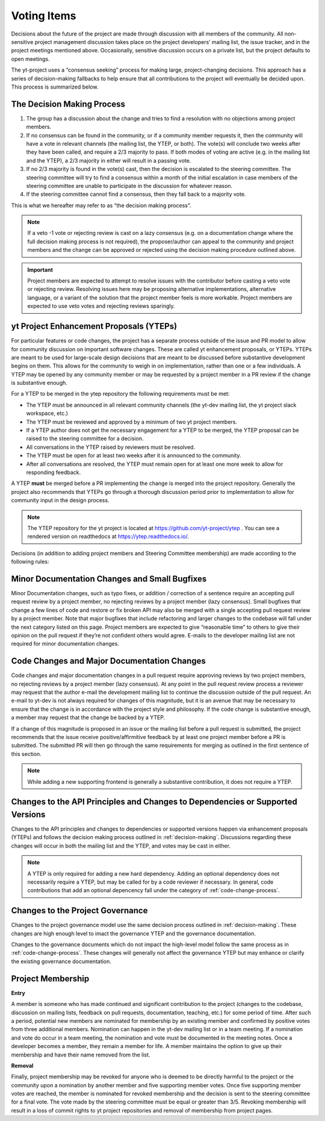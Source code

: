 .. _voting:

############
Voting Items
############

Decisions about the future of the project are made through discussion with all
members of the community. All non-sensitive project management discussion takes
place on the project developers’ mailing list, the issue tracker, and in the
project meetings mentioned above. Occasionally, sensitive discussion occurs on
a private list, but the project defaults to open meetings.

The yt-project uses a “consensus seeking” process for making large,
project-changing decisions. This approach has a series of decision-making
fallbacks to help ensure that all contributions to the project will eventually
be decided upon. This process is summarized below. 

.. _decision-making:

The Decision Making Process
---------------------------

#. The group has a discussion about the change and tries to find a resolution
   with no objections among project members. 

#. If no consensus can be found in the community, or if a community member
   requests it, then the community will have
   a vote in relevant channels (the mailing list, the YTEP, or both). The
   vote(s) will conclude two weeks after they have been called, and require a
   2/3 majority to pass. If both modes of voting are active (e.g. in the
   mailing list and the YTEP), a 2/3 majority in either will result in a
   passing vote. 

#. If no 2/3 majority is found in the vote(s) cast, then the decision is
   escalated to the steering committee. The steering committee will try to find
   a consensus within a month of the initial escalation in case members of 
   the steering committee are
   unable to participate in the discussion for whatever reason. 

#. If the steering committee cannot find a consensus, then they fall back to a
   majority vote. 

This is what we hereafter may refer to as “the decision making process”.

.. note:: 
   If a veto -1 vote or rejecting review is cast on a lazy consensus (e.g. on a
   documentation change where the full decision making process is not required), 
   the proposer/author can appeal to the
   community and project members and the change can be approved or rejected using
   the decision making procedure outlined above.

.. important:: 
   Project members are expected to attempt to resolve issues with
   the contributor before casting a veto vote or rejecting review. 
   Resolving issues here may be
   proposing alternative implementations, alternative language, or a variant of
   the solution that the project member feels is more workable. Project members
   are expected to use veto votes and rejecting reviews sparingly. 

yt Project Enhancement Proposals (YTEPs)
----------------------------------------

For particular features or code changes, the project has a separate process
outside of the issue and PR model to allow for community discussion on
important software changes. These are called yt enhancement proposals, or
YTEPs. YTEPs are meant to be used for large-scale design decisions that are
meant to be discussed before substantive development begins on them. This
allows for the community to weigh in on implementation, rather than one or a
few individuals. A YTEP may be opened by any community member or may be
requested by a project member in a PR review if the change is substantive
enough. 


For a YTEP to be merged in the ytep repository the following requirements
must be met: 

* The YTEP must be announced in all relevant community channels (the yt-dev
  mailing list, the yt project slack workspace, etc.)
  
* The YTEP must be reviewed and approved by a minimum of two yt project members. 

* If a YTEP author does not get the necessary engagement for a YTEP to be
  merged, the YTEP proposal can be raised to the steering committee for a
  decision. 

* All conversations in the YTEP raised by reviewers must be resolved. 

* The YTEP must be open for at least two weeks after it is announced to the
  community. 

* After all conversations are resolved, the YTEP must remain open for at least
  one more week to allow for responding feedback. 


A YTEP **must** be merged before a PR implementing the change is merged into
the project repository. Generally the project also recommends that YTEPs go
through a thorough discussion period prior to implementation to allow for
community input in the design process. 

.. note:: 
   The YTEP repository for the yt project is located at
   https://github.com/yt-project/ytep . You can see a rendered version on
   readthedocs at https://ytep.readthedocs.io/. 

Decisions (in addition to adding project members and Steering Committee
membership) are made according to the following rules:

Minor Documentation Changes and Small Bugfixes
----------------------------------------------

Minor Documentation changes, such as typo fixes, or addition / correction of a
sentence require an accepting pull request review 
by a project member, no rejecting reviews by a project member (lazy consensus). 
Small bugfixes that change a few lines of code and restore or fix broken API
may also be merged with a single accepting pull request review by a project
member. Note that major bugfixes that include refactoring and larger changes to
the codebase will fall under the next category listed on this page. 
Project members are expected to give “reasonable time” 
to others to give their opinion on the pull
request if they’re not confident others would agree. E-mails to the developer
mailing list are not required for minor documentation changes. 

.. _code-change-process:

Code Changes and Major Documentation Changes
--------------------------------------------

Code changes and major documentation changes in a pull request require approving reviews 
by two project members,
no rejecting reviews by a project member (lazy consensus). At any point in
the pull request review process a reviewer may request that the author e-mail
the development mailing list to continue the discussion outside of the pull
request. An e-mail to yt-dev is not always required for changes of this
magnitude, but it is an avenue that may be necessary to ensure that the change
is in accordance with the project style and philosophy. If the code change is
substantive enough, a member may request that the change be backed by a YTEP.  

If a change of this magnitude 
is proposed in an issue or the mailing list before a pull request is submitted, 
the project recommends  
that the issue receive positive/affirmitive feedback by at least one project
member before a PR is submitted. The submitted PR will then go through the same
requirements for merging as outlined in the first sentence of this section. 

.. note:: 
   While adding a new supporting frontend is generally a substantive contribution, 
   it does not require a YTEP. 

Changes to the API Principles and Changes to Dependencies or Supported Versions
-------------------------------------------------------------------------------

Changes to the API principles and changes to dependencies or supported versions
happen via enhancement proposals (YTEPs) and follows the decision making
process outlined in :ref:`decision-making`. Discussions regarding these changes
will occur in both the mailing list and the YTEP, and votes may be cast in
either. 

.. note:: 
   A YTEP is only required for adding a new hard dependency. Adding an optional 
   dependency does not necessarily require a YTEP, but may be called for by a code
   reviewer if necessary. In general, code contributions that add an optional
   depencency fall under the category of :ref:`code-change-process`.

Changes to the Project Governance 
---------------------------------

Changes to the project governance model use the same decision process outlined
in :ref:`decision-making`. These changes are high enough level to imact the
governance YTEP and the governance documentation.  

Changes to the governance documents which do not impact the high-level model
follow the same process as in :ref:`code-change-process`. These changes will
generally not affect the governance YTEP but may enhance or clarify the
existing governance documentation. 

Project Membership
------------------

**Entry** 

A member is someone who has made continued and significant contribution to the
project (changes to the codebase, discussion on mailing lists, feedback on pull
requests, documentation, teaching, etc.) for some period of time. 
After such a period, potential new members are nominated for membership by an
existing member and confirmed by positive votes from three additional members.
Nomination can happen in the yt-dev mailing list or in a team meeting. If a
nomination and vote do occur in a team meeting, the nomination and vote must be
documented in the meeting notes. 
Once a developer becomes a member, they remain a member for life. A member
maintains the option to give up their membership and have their name removed
from the list. 

**Removal** 

Finally, project membership may be revoked for anyone who is deemed to be
directly harmful to the project or the community upon a nomination by another
member and five supporting member votes. Once five supporting member votes are
reached, the member is nominated for revoked membership and the decision is
sent to the steering committee for a final vote. The vote made by the steering
committee must be equal or greater than 3/5. Revoking membership will result in a
loss of commit rights to yt project repositories and removal of membership from
project pages.
